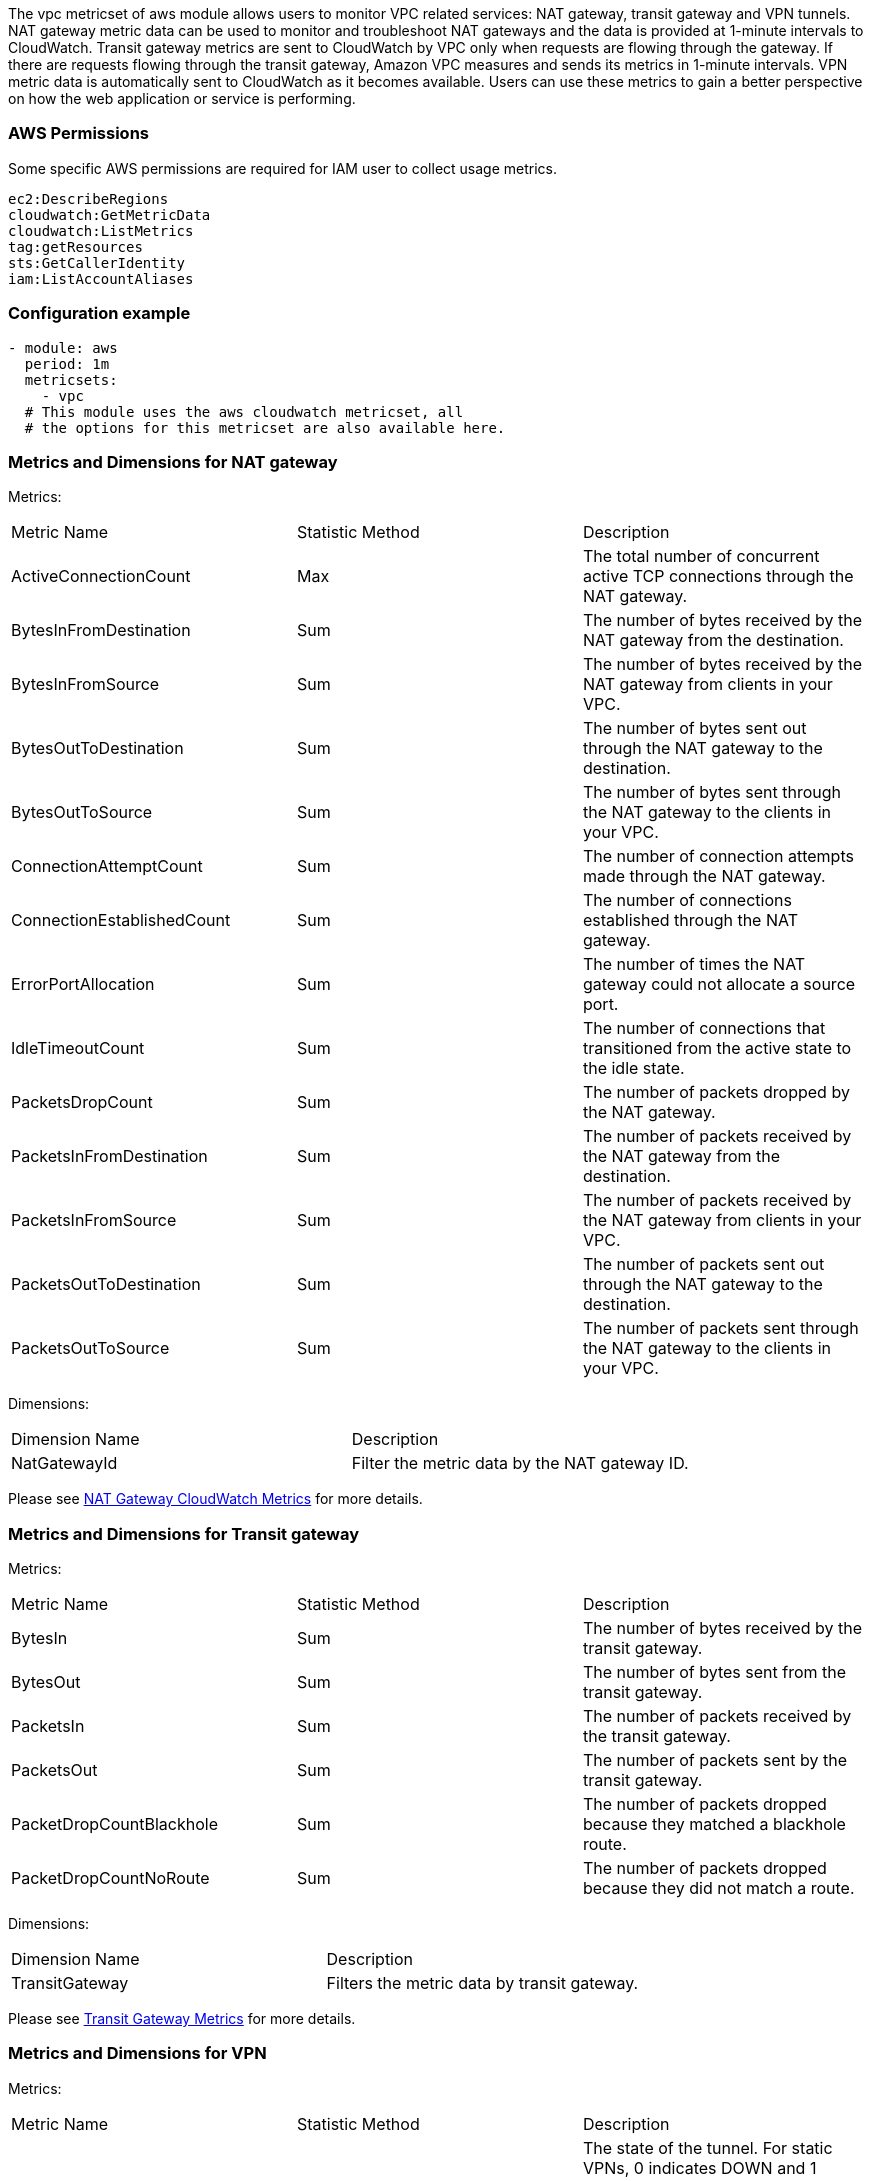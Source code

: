 The vpc metricset of aws module allows users to monitor VPC related services: NAT
gateway, transit gateway and VPN tunnels.
NAT gateway metric data can be used to monitor and troubleshoot NAT gateways and
the data is provided at 1-minute intervals to CloudWatch.
Transit gateway metrics are sent to CloudWatch by VPC only when requests are
flowing through the gateway. If there are requests flowing through the transit
gateway, Amazon VPC measures and sends its metrics in 1-minute intervals.
VPN metric data is automatically sent to CloudWatch as it becomes available. Users
can use these metrics to gain a better perspective on how the web application or
service is performing.

[float]
=== AWS Permissions
Some specific AWS permissions are required for IAM user to collect usage metrics.
----
ec2:DescribeRegions
cloudwatch:GetMetricData
cloudwatch:ListMetrics
tag:getResources
sts:GetCallerIdentity
iam:ListAccountAliases
----

[float]
=== Configuration example
[source,yaml]
----
- module: aws
  period: 1m
  metricsets:
    - vpc
  # This module uses the aws cloudwatch metricset, all
  # the options for this metricset are also available here.
----

[float]
=== Metrics and Dimensions for NAT gateway
Metrics:
|===
|Metric Name|Statistic Method | Description
|ActiveConnectionCount | Max | The total number of concurrent active TCP connections through the NAT gateway.
|BytesInFromDestination | Sum | The number of bytes received by the NAT gateway from the destination.
|BytesInFromSource | Sum | The number of bytes received by the NAT gateway from clients in your VPC.
|BytesOutToDestination | Sum | The number of bytes sent out through the NAT gateway to the destination.
|BytesOutToSource | Sum | The number of bytes sent through the NAT gateway to the clients in your VPC.
|ConnectionAttemptCount | Sum | The number of connection attempts made through the NAT gateway.
|ConnectionEstablishedCount | Sum | The number of connections established through the NAT gateway.
|ErrorPortAllocation | Sum | The number of times the NAT gateway could not allocate a source port.
|IdleTimeoutCount | Sum | The number of connections that transitioned from the active state to the idle state.
|PacketsDropCount | Sum | The number of packets dropped by the NAT gateway.
|PacketsInFromDestination | Sum | The number of packets received by the NAT gateway from the destination.
|PacketsInFromSource | Sum | The number of packets received by the NAT gateway from clients in your VPC.
|PacketsOutToDestination | Sum | The number of packets sent out through the NAT gateway to the destination.
|PacketsOutToSource | Sum | The number of packets sent through the NAT gateway to the clients in your VPC.
|===

Dimensions:
|===
|Dimension Name| Description
|NatGatewayId | Filter the metric data by the NAT gateway ID.
|===

Please see https://docs.aws.amazon.com/vpc/latest/userguide/vpc-nat-gateway-cloudwatch.html[NAT Gateway CloudWatch Metrics] for more details.

[float]
=== Metrics and Dimensions for Transit gateway
Metrics:
|===
|Metric Name|Statistic Method | Description
|BytesIn | Sum | The number of bytes received by the transit gateway.
|BytesOut | Sum | The number of bytes sent from the transit gateway.
|PacketsIn | Sum | The number of packets received by the transit gateway.
|PacketsOut | Sum | The number of packets sent by the transit gateway.
|PacketDropCountBlackhole | Sum | The number of packets dropped because they matched a blackhole route.
|PacketDropCountNoRoute | Sum | The number of packets dropped because they did not match a route.
|===

Dimensions:
|===
|Dimension Name| Description
|TransitGateway | Filters the metric data by transit gateway.
|===

Please see https://docs.aws.amazon.com/vpc/latest/tgw/transit-gateway-cloudwatch-metrics.html[Transit Gateway Metrics] for more details.

[float]
=== Metrics and Dimensions for VPN
Metrics:
|===
|Metric Name|Statistic Method | Description
|TunnelState | Max | The state of the tunnel. For static VPNs, 0 indicates DOWN and 1 indicates UP. For BGP VPNs, 1 indicates ESTABLISHED and 0 is used for all other states.
|TunnelDataIn| Sum | The bytes received through the VPN tunnel.
|TunnelDataOut| Sum | The bytes sent through the VPN tunnel.
|===

Dimensions:
|===
|Dimension Name| Description
|VpnId | Filters the metric data by the Site-to-Site VPN connection ID.
|TunnelIpAddress | Filters the metric data by the IP address of the tunnel for the virtual private gateway.
|===

Please see https://docs.aws.amazon.com/vpn/latest/s2svpn/monitoring-cloudwatch-vpn.html[VPN Tunnel CloudWatch Metrics] for more details.

